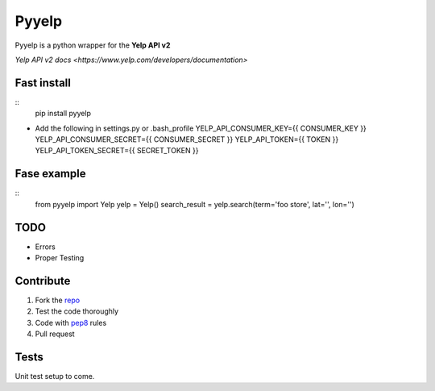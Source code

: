 Pyyelp
=======

Pyyelp is a python wrapper for the **Yelp API v2**

`Yelp API v2 docs <https://www.yelp.com/developers/documentation>`

Fast install
-------
::
   pip install pyyelp

- Add the following in settings.py or .bash_profile
  YELP_API_CONSUMER_KEY={{ CONSUMER_KEY }}
  YELP_API_CONSUMER_SECRET={{ CONSUMER_SECRET }}
  YELP_API_TOKEN={{ TOKEN }}
  YELP_API_TOKEN_SECRET={{ SECRET_TOKEN }}

Fase example
-------
::
   from pyyelp import Yelp
   yelp = Yelp()
   search_result = yelp.search(term='foo store', lat='', lon='')

TODO
-------
- Errors
- Proper Testing

Contribute
-------
1. Fork the `repo <https://github.com/motte/python-yelp>`_
2. Test the code thoroughly
3. Code with `pep8 <http://www.python.org/dev/peps/pep-0008/>`_ rules
4. Pull request

Tests
-------
Unit test setup to come.
